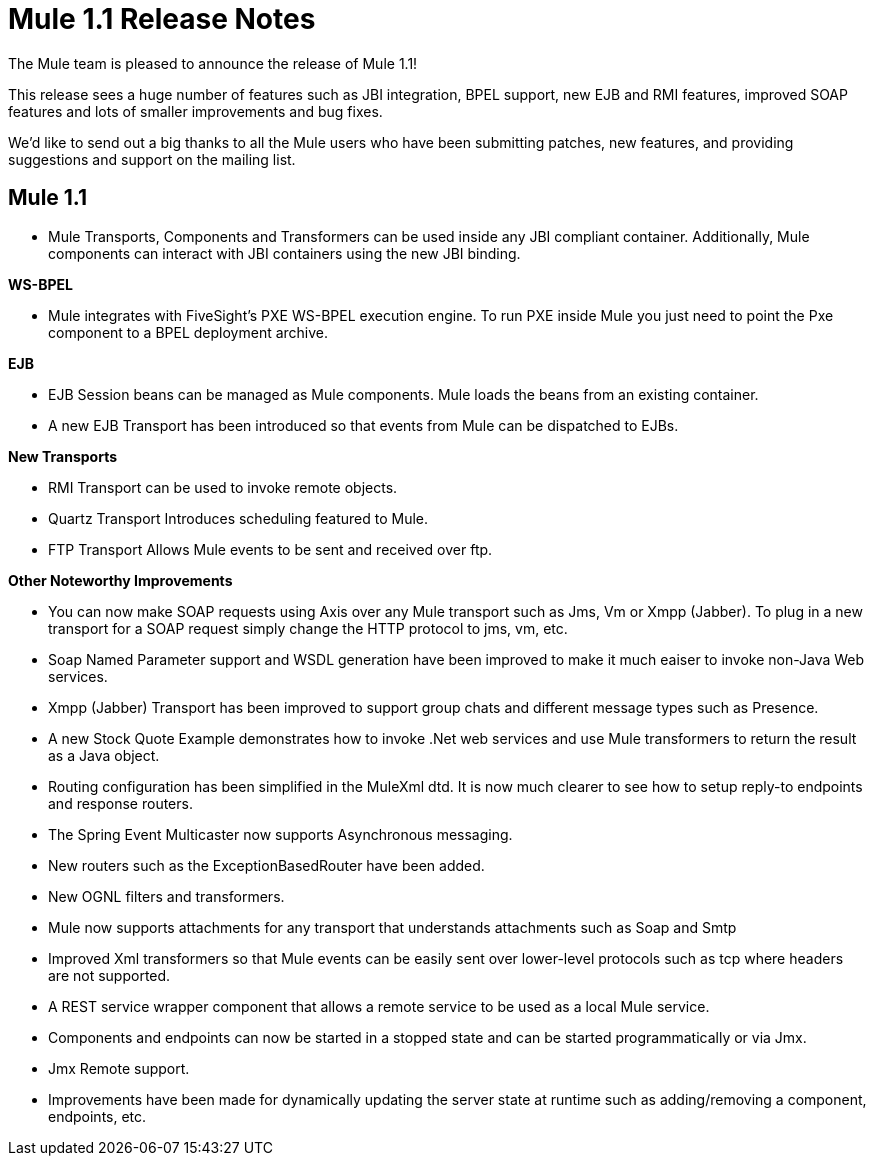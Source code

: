 = Mule 1.1 Release Notes
:keywords: release notes, esb

The Mule team is pleased to announce the release of Mule 1.1!

This release sees a huge number of features such as JBI integration, BPEL support, new EJB and RMI features, improved SOAP features and lots of smaller improvements and bug fixes.

We'd like to send out a big thanks to all the Mule users who have been submitting patches, new features, and providing suggestions and support on the mailing list.


== Mule 1.1

* Mule Transports, Components and Transformers can be used inside any JBI compliant container. Additionally, Mule components can interact with JBI containers using the new JBI binding.

*WS-BPEL*

* Mule integrates with FiveSight's PXE WS-BPEL execution engine. To run PXE inside Mule you just need to point the Pxe component to a BPEL deployment archive.

*EJB*

* EJB Session beans can be managed as Mule components. Mule  loads the beans from an existing container.
* A new EJB Transport has been introduced so that events from Mule can be dispatched to EJBs.

*New Transports*

* RMI Transport can be used to invoke remote objects.
* Quartz Transport Introduces scheduling featured to Mule.
* FTP Transport Allows Mule events to be sent and received over ftp.

*Other Noteworthy Improvements*

* You can now make SOAP requests using Axis over any Mule transport such as Jms, Vm or Xmpp (Jabber). To plug in a new transport for a SOAP request simply change the HTTP protocol to jms, vm, etc.
* Soap Named Parameter support and WSDL generation have been improved to make it much eaiser to invoke non-Java Web services.
* Xmpp (Jabber) Transport has been improved to support group chats and different message types such as Presence.
* A new Stock Quote Example demonstrates how to invoke .Net web services and use Mule transformers to return the result as a Java object.
* Routing configuration has been simplified in the MuleXml dtd. It is now much clearer to see how to setup reply-to endpoints and response routers.
* The Spring Event Multicaster now supports Asynchronous messaging.
* New routers such as the ExceptionBasedRouter have been added.
* New OGNL filters and transformers.
* Mule now supports attachments for any transport that understands attachments such as Soap and Smtp
* Improved Xml transformers so that Mule events can be easily sent over lower-level protocols such as tcp where headers are not supported.
* A REST service wrapper component that allows a remote service to be used as a local Mule service.
* Components and endpoints can now be started in a stopped state and can be started programmatically or via Jmx.
* Jmx Remote support.
* Improvements have been made for dynamically updating the server state at runtime such as adding/removing a component, endpoints, etc.


